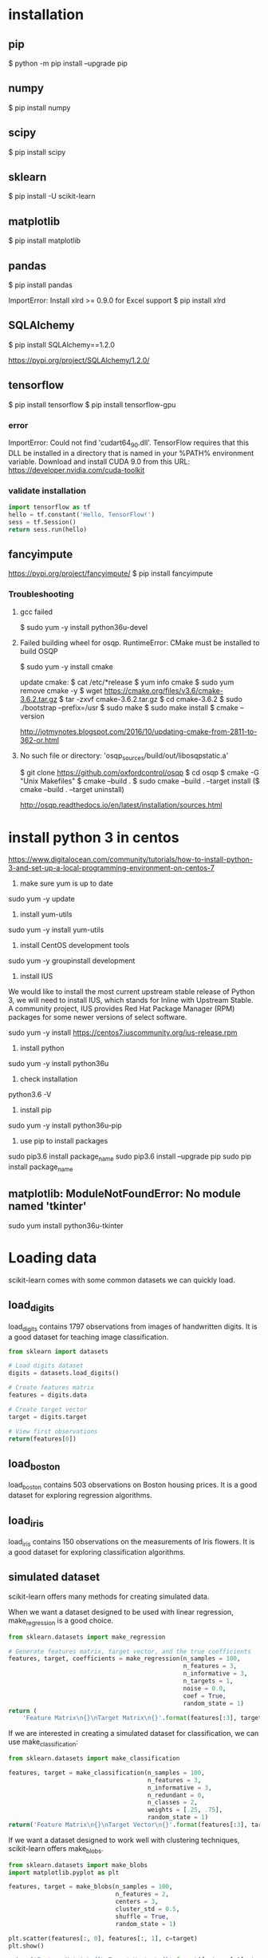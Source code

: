* installation
** pip
$ python -m pip install --upgrade pip
** numpy
$ pip install numpy
** scipy
$ pip install scipy
** sklearn
$ pip install -U scikit-learn
** matplotlib
$ pip install matplotlib
** pandas
$ pip install pandas

ImportError: Install xlrd >= 0.9.0 for Excel support
$ pip install xlrd
** SQLAlchemy
$ pip install SQLAlchemy==1.2.0

https://pypi.org/project/SQLAlchemy/1.2.0/
** tensorflow
$ pip install tensorflow
$ pip install tensorflow-gpu

*** error
ImportError: Could not find 'cudart64_90.dll'. TensorFlow requires
that this DLL be installed in a directory that is named in your %PATH%
environment variable. Download and install CUDA 9.0 from this URL:
https://developer.nvidia.com/cuda-toolkit
*** validate installation
#+BEGIN_SRC python
import tensorflow as tf
hello = tf.constant('Hello, TensorFlow!')
sess = tf.Session()
return sess.run(hello)
#+END_SRC

#+RESULTS:
: b'Hello, TensorFlow!'

** fancyimpute
https://pypi.org/project/fancyimpute/
$ pip install fancyimpute
*** Troubleshooting
**** gcc failed
$ sudo yum -y install python36u-devel

**** Failed building wheel for osqp. RuntimeError: CMake must be installed to build OSQP
$ sudo yum -y install cmake

update cmake:
$ cat /etc/*release
$ yum info cmake
$ sudo yum remove cmake -y
$ wget https://cmake.org/files/v3.6/cmake-3.6.2.tar.gz
$ tar -zxvf cmake-3.6.2.tar.gz
$ cd cmake-3.6.2
$ sudo ./bootstrap --prefix=/usr
$ sudo make
$ sudo make install
$ cmake --version

http://jotmynotes.blogspot.com/2016/10/updating-cmake-from-2811-to-362-or.html

**** No such file or directory: 'osqp_sources/build/out/libosqpstatic.a'
$ git clone https://github.com/oxfordcontrol/osqp
$ cd osqp
$ cmake -G "Unix Makefiles"
$ cmake --build .
$ sudo cmake --build . --target install
($ cmake --build . --target uninstall)

http://osqp.readthedocs.io/en/latest/installation/sources.html

* install python 3 in centos
https://www.digitalocean.com/community/tutorials/how-to-install-python-3-and-set-up-a-local-programming-environment-on-centos-7

1. make sure yum is up to date
sudo yum -y update

2. install yum-utils
sudo yum -y install yum-utils

3. install CentOS development tools
sudo yum -y groupinstall development

4. install IUS
We would like to install the most current upstream stable release of
Python 3, we will need to install IUS, which stands for Inline with
Upstream Stable. A community project, IUS provides Red Hat Package
Manager (RPM) packages for some newer versions of select software.

sudo yum -y install https://centos7.iuscommunity.org/ius-release.rpm

5. install python
sudo yum -y install python36u

6. check installation
python3.6 -V

7. install pip
sudo yum -y install python36u-pip

8. use pip to install packages
sudo pip3.6 install package_name
sudo pip3.6 install --upgrade pip
sudo pip install package_name

** matplotlib: ModuleNotFoundError: No module named 'tkinter'
sudo yum install python36u-tkinter
* Loading data
scikit-learn comes with some common datasets we can quickly load.
** load_digits
load_digits contains 1797 observations from images of handwritten
digits. It is a good dataset for teaching image classification.

#+BEGIN_SRC python
  from sklearn import datasets

  # Load digits dataset
  digits = datasets.load_digits()

  # Create features matrix
  features = digits.data

  # Create target vector
  target = digits.target

  # View first observations
  return(features[0])
#+END_SRC

#+RESULTS:
| 0 | 0 | 5 | 13 | 9 | 1 | 0 | 0 | 0 | 0 | 13 | 15 | 10 | 15 | 5 | 0 | 0 | 3 | 15 | 2 | 0 | 11 | 8 | 0 | 0 | 4 | 12 | 0 | 0 | 8 | 8 | 0 | 0 | 5 | 8 | 0 | 0 | 9 | 8 | 0 | 0 | 4 | 11 | 0 | 1 | 12 | 7 | 0 | 0 | 2 | 14 | 5 | 10 | 12 | 0 | 0 | 0 | 0 | 6 | 13 | 10 | 0 | 0 | 0 |

** load_boston
load_boston contains 503 observations on Boston housing prices. It is
a good dataset for exploring regression algorithms.
** load_iris
load_iris contains 150 observations on the measurements of Iris
flowers. It is a good dataset for exploring classification algorithms.

** simulated dataset
scikit-learn offers many methods for creating simulated data.

When we want a dataset designed to be used with linear regression,
make_regression is a good choice.

#+BEGIN_SRC python
  from sklearn.datasets import make_regression
  
  # Generate features matrix, target vector, and the true coefficients
  features, target, coefficients = make_regression(n_samples = 100,
                                                   n_features = 3,
                                                   n_informative = 3,
                                                   n_targets = 1,
                                                   noise = 0.0,
                                                   coef = True,
                                                   random_state = 1)
  return (
      'Feature Matrix\n{}\nTarget Matrix\n{}'.format(features[:3], target[:3]))
#+END_SRC

#+RESULTS:
: Feature Matrix
: [[ 1.29322588 -0.61736206 -0.11044703]
:  [-2.793085    0.36633201  1.93752881]
:  [ 0.80186103 -0.18656977  0.0465673 ]]
: Target Matrix
: [-10.37865986  25.5124503   19.67705609]

If we are interested in creating a simulated dataset for
classification, we can use make_classification:

#+BEGIN_SRC python
  from sklearn.datasets import make_classification

  features, target = make_classification(n_samples = 100,
                                         n_features = 3,
                                         n_informative = 3,
                                         n_redundant = 0,
                                         n_classes = 2,
                                         weights = [.25, .75],
                                         random_state = 1)
  return('Feature Matrix\n{}\nTarget Vector\n{}'.format(features[:3], target[:3]))
#+END_SRC

#+RESULTS:
: Feature Matrix
: [[ 1.06354768 -1.42632219  1.02163151]
:  [ 0.23156977  1.49535261  0.33251578]
:  [ 0.15972951  0.83533515 -0.40869554]]
: Target Vector
: [1 0 0]

If we want a dataset designed to work well with clustering techniques,
scikit-learn offers make_blobs.

#+BEGIN_SRC python
  from sklearn.datasets import make_blobs
  import matplotlib.pyplot as plt

  features, target = make_blobs(n_samples = 100,
                                n_features = 2,
                                centers = 3,
                                cluster_std = 0.5,
                                shuffle = True,
                                random_state = 1)

  plt.scatter(features[:, 0], features[:, 1], c=target)
  plt.show()

  return('Feature Matrix\n{}\nTarget Vector\n{}'.format(features[:3], target[:3]))
#+END_SRC

#+RESULTS:
: Feature Matrix
: [[ -1.22685609   3.25572052]
:  [ -9.57463218  -4.38310652]
:  [-10.71976941  -4.20558148]]
: Target Vector
: [0 1 1]


In make_regression and make_classification, n_informative determines
the number of features that are used to generate the target vector. If
n_informative is less than the total number of features (n_features),
the resulting dataset will have redundant features that can be
identified through feature selection techniques.

In addition, make_classification contains a *weights* parameter that
allows us to simulate datasets with imbalanced classes.

For make_blobs, the *centers* parameter determines the number of
clusters generated. Using the matplotlib visualization library, we can
visualize the clusters generated by make_blobs.

** Loading a CSV File
Use the pandas library's read_csv to load a local or hosted CSV file.
[[http://pandas.pydata.org/pandas-docs/stable/generated/pandas.read_csv.html][read_csv spec]]

#+BEGIN_SRC python
  import pandas as pd
  import os
  
  #url = 'https://tinyurl.com/simulated_data'
  #dataframe = pd.read_csv(url)
  dataframe = pd.read_csv(os.path.join('data', 'test.csv'))
  
  return (dataframe.head(2))
#+END_SRC

#+RESULTS:
: integer              datetime   category
: 0        5   2018-01-01 00:00:00          0
: 1        3   2018-01-02 00:01:00          1

** Loading an Excel file
Use the pandas library's read_excel.

#+BEGIN_SRC python
  import pandas as pd
  import os
  
  dataframe = pd.read_excel(os.path.join('data', 'test.xlsx'), sheetname=0)
  
  return(dataframe.head(3))
#+END_SRC

#+RESULTS:
: emp_id first_name last_name onboard_date
: 0       1        Jim     Green   2012-09-01
: 1       2       Tony    Parker   2013-06-12
: 2       3        Tim    Duncan   2011-09-23

** Loading a JSON File
Use pandas's read_json.
[[https://pandas.pydata.org/pandas-docs/stable/generated/pandas.read_json.html][read_json spec]]
#+BEGIN_SRC python
  import pandas as pd
  import os

  dataframe = pd.read_json(os.path.join('data', 'test.json'), orient='index')
  return(dataframe.head(2))
#+END_SRC

#+RESULTS:
: col 1 col 2
: row 1     a     b
: row 2     c     d

** Querying a SQL Database
#+BEGIN_SRC python
  import pandas as pd
  from sqlalchemy import create_engine

  database_connection = create_engine('sqlite:///data/test.db')
  dataframe = pd.read_sql_query('SELECT * FROM person', database_connection)

  return (dataframe.head(2))
#+END_SRC

#+RESULTS:
: id first_name last_name
: 0   1        Tim    Duncan
: 1   2       Tony    Parker

* Data Wrangling
** Use DataFrame
[[https://pandas.pydata.org/pandas-docs/stable/generated/pandas.Series.html][pandas.Series]]

#+BEGIN_SRC python
  import pandas as pd

  dataframe = pd.DataFrame()
  dataframe['Name'] = ['Jacky Jackson', 'Steven Stevenson']
  dataframe['Age'] = [38,25]
  dataframe['Driver'] = [True, False]

  # Append row
  new_person = pd.Series(['Molly Mooney', 40, True], index=['Name', 'Age', 'Driver'])
  dataframe = dataframe.append(new_person, ignore_index=True)

  return ('Head\n{}\nshape=\n{}\ndescribe:\n{}\niloc:\n{}'.format(
      dataframe.head(2),
      dataframe.shape,
      dataframe.describe(),
      dataframe.iloc[:2]))
#+END_SRC

#+RESULTS:
#+begin_example
Head
               Name  Age  Driver
0     Jacky Jackson   38    True
1  Steven Stevenson   25   False
shape=
(3, 3)
describe:
             Age
count   3.000000
mean   34.333333
std     8.144528
min    25.000000
25%    31.500000
50%    38.000000
75%    39.000000
max    40.000000
iloc:
               Name  Age  Driver
0     Jacky Jackson   38    True
1  Steven Stevenson   25   False
#+end_example

* Handling Numerical Data
** Rescaling a feature
#+BEGIN_SRC python
  import numpy as np
  from sklearn import preprocessing

  feature = np.array([[-500.5],[-100.1],[0],[100.1],[900.9]])

  minmax_scale = preprocessing.MinMaxScaler(feature_range=(0,1))
  scaled_feature = minmax_scale.fit_transform(feature)
  return (scaled_feature)
#+END_SRC

#+RESULTS:
|          0 |
| 0.28571429 |
| 0.35714286 |
| 0.42857143 |
|          1 |
** Standardizing a Feature
#+BEGIN_SRC python
  import numpy as np
  from sklearn import preprocessing

  x = np.array([[-1000.1],[-200.2],[500.5],[600.6],[9000.9]])
  scaler = preprocessing.StandardScaler()
  standardized = scaler.fit_transform(x)

  robust_scaler = preprocessing.RobustScaler()
  robust = robust_scaler.fit_transform(x)

  return ('std:\n{}\nrobust:\n{}'.format(standardized, robust))
#+END_SRC

#+RESULTS:
#+begin_example
std:
[[-0.76058269]
 [-0.54177196]
 [-0.35009716]
 [-0.32271504]
 [ 1.97516685]]
robust:
[[-1.87387612]
 [-0.875     ]
 [ 0.        ]
 [ 0.125     ]
 [10.61488511]]
#+end_example

** Normalizing Observations
#+BEGIN_SRC python
  import numpy as np
  from sklearn.preprocessing import Normalizer

  # Create feature matrix
  features = np.array([[0.5, 0.5],
                       [1.1, 3.4],
                       [1.5, 20.2],
                       [1.63, 34.4],
                       [10.9, 3.3]])

  # Create normalizer
  normalizer = Normalizer(norm="l2")

  # Transform feature matrix
  return (normalizer.transform(features))
#+END_SRC

#+RESULTS:
| 0.70710678 | 0.70710678 |
| 0.30782029 | 0.95144452 |
| 0.07405353 | 0.99725427 |
| 0.04733062 | 0.99887928 |
| 0.95709822 | 0.28976368 |

** Transforming Features
#+BEGIN_SRC python
  import numpy as np
  from sklearn.preprocessing import FunctionTransformer

  features = np.array([[2,3],[2,3],[2,3]])

  def add_ten(x):
      return x+10

  ten_transformer = FunctionTransformer(add_ten)

  return ten_transformer.transform(features)
#+END_SRC

#+RESULTS:
| 12 | 13 |
| 12 | 13 |
| 12 | 13 |

** Detecting Outliers
#+BEGIN_SRC python
  import numpy as np
  from sklearn.covariance import EllipticEnvelope
  from sklearn.datasets import make_blobs

  # Create simulated data
  features, _ = make_blobs(n_samples = 10,
                           n_features = 2,
                           centers = 1,
                           random_state = 1)

  # Replace the first observation's values with extreme values
  features[0,0] = 10000
  features[0,1] = 10000

  # Create detector
  outlier_detector = EllipticEnvelope(contamination=.1)

  # Fit detector
  outlier_detector.fit(features)

  # Predict outliers
  return outlier_detector.predict(features)
#+END_SRC

#+RESULTS:
| -1 | 1 | 1 | 1 | 1 | 1 | 1 | 1 | 1 | 1 |


A major limitation of this approach is the need to specify a
/contamination/ parameter, which is the proportion of observations that
are outliers - a value that we don't know.

If we expect our data to have few outliers, we can set /contamination/
to something small.

** Interquartile range (IQR)
#+BEGIN_SRC python
  import numpy as np
  from sklearn.covariance import EllipticEnvelope
  from sklearn.datasets import make_blobs
  
  # Create simulated data
  features, _ = make_blobs(n_samples = 10,
                           n_features = 2,
                           centers = 1,
                           random_state = 1)
  
  # Replace the first observation's values with extreme values
  features[0,0] = 10000
  features[0,1] = 10000
  
  # Create one feature
  feature = features[:,0]
  
  # Create a function to return index of outliers
  def indicies_of_outliers(x):
      q1, q3 = np.percentile(x, [25, 75])
      iqr = q3 - q1
      lower_bound = q1 - (iqr * 1.5)
      upper_bound = q3 + (iqr * 1.5)
      return np.where((x > upper_bound) | (x < lower_bound))
  
  # Run function
  return indicies_of_outliers(feature)
#+END_SRC

#+RESULTS:
| array | ((0)) |

** Handling Outliers
*** Drop them
#+BEGIN_SRC python
import pandas as pd

# Create DataFrame
houses = pd.DataFrame()
houses['Price'] = [534433, 392333, 293222, 4322032]
houses['Bathrooms'] = [2, 3.5, 2, 116]
houses['Square_Feet'] = [1500, 2500, 1500, 48000]

# Filter observations
return houses[houses['Bathrooms'] < 20]
#+END_SRC

#+RESULTS:
: Price  Bathrooms  Square_Feet
: 0  534433        2.0         1500
: 1  392333        3.5         2500
: 2  293222        2.0         1500

*** Mark
#+BEGIN_SRC python
import pandas as pd
import numpy as np

# Create DataFrame
houses = pd.DataFrame()
houses['Price'] = [534433, 392333, 293222, 4322032]
houses['Bathrooms'] = [2, 3.5, 2, 116]
houses['Square_Feet'] = [1500, 2500, 1500, 48000]
houses["Outlier"] = np.where(houses["Bathrooms"] < 20, 0, 1)
return houses
#+END_SRC

#+RESULTS:
: Price  Bathrooms  Square_Feet  Outlier
: 0   534433        2.0         1500        0
: 1   392333        3.5         2500        0
: 2   293222        2.0         1500        0
: 3  4322032      116.0        48000        1

*** Transform the feature to dampen the effect of the outlier
#+BEGIN_SRC python
import pandas as pd
import numpy as np

# Create DataFrame
houses = pd.DataFrame()
houses['Price'] = [534433, 392333, 293222, 4322032]
houses['Bathrooms'] = [2, 3.5, 2, 116]
houses['Square_Feet'] = [1500, 2500, 1500, 48000]
houses['Log_Of_Square_Feet'] = [np.log(x) for x in houses["Square_Feet"]]

return houses
#+END_SRC

#+RESULTS:
: Price  Bathrooms  Square_Feet  Log_Of_Square_Feet
: 0   534433        2.0         1500            7.313220
: 1   392333        3.5         2500            7.824046
: 2   293222        2.0         1500            7.313220
: 3  4322032      116.0        48000           10.778956

** Discretizating Features
*** Binarize the feature
#+BEGIN_SRC python
  import numpy as np
  from sklearn.preprocessing import Binarizer

  # Create feature
  age = np.array([[6],
                  [12],
                  [20],
                  [36],
                  [65]])

  # Create binarizer
  binarizer = Binarizer(18)

  # Transform feature
  return binarizer.fit_transform(age)
#+END_SRC

#+RESULTS:
| 0 |
| 0 |
| 1 |
| 1 |
| 1 |

*** Multiple thresholds
#+BEGIN_SRC python
  import numpy as np
  from sklearn.preprocessing import Binarizer

  # Create feature
  age = np.array([[6],
                  [12],
                  [20],
                  [36],
                  [65]])

  # Create binarizer
  return np.digitize(age, bins=[20,30,64], right=True)
#+END_SRC

#+RESULTS:
| 0 |
| 0 |
| 0 |
| 2 |
| 3 |

** Grouping Observations Using Clustering
#+BEGIN_SRC python
  import pandas as pd
  from sklearn.datasets import make_blobs
  from sklearn.cluster import KMeans

  features, _ = make_blobs(n_samples = 50,
                           n_features = 2,
                           centers = 3,
                           random_state = 1)

  dataframe = pd.DataFrame(features, columns=["feature_1", "feature_2"])
  clusterer = KMeans(3, random_state=0)
  clusterer.fit(features)

  dataframe["group"] = clusterer.predict(features)

  return dataframe.head(5)
#+END_SRC

#+RESULTS:
: feature_1  feature_2  group
: 0  -9.877554  -3.336145      0
: 1  -7.287210  -8.353986      2
: 2  -6.943061  -7.023744      2
: 3  -7.440167  -8.791959      2
: 4  -6.641388  -8.075888      2

** Predict missing values using k-nearest neighbors (KNN) and scikit-learn's Imputer
#+BEGIN_SRC python
import numpy as np
from fancyimpute import KNN
from sklearn.preprocessing import StandardScaler
from sklearn.datasets import make_blobs
from sklearn.preprocessing import Imputer

# Make a simulated feature matrix
features, _ = make_blobs(n_samples = 1000,
                         n_features = 2,
                         random_state = 1)

# Standardize the features
scaler = StandardScaler()
standardized_features = scaler.fit_transform(features)

# Replace the first feature's first value with a missing value
true_value = standardized_features[0,0]
standardized_features[0,0] = np.nan

# Predict the missing values in the feature matrix
features_knn_imputed = KNN(k=5, verbose=0).complete(standardized_features)

mean_imputer = Imputer(strategy="mean", axis=0)
features_mean_imputed = mean_imputer.fit_transform(standardized_features)

# Compare true and imputed values
return ("True Value:\t{}\nKNN Imputed Value:\t{}\nsklearn Imputed: {}\n".format(true_value, features_knn_imputed[0,0], features_mean_imputed[0,0]))
#+END_SRC

#+RESULTS:
: True Value:	0.8730186113995938
: KNN Imputed Value:	1.0955332713113226
: sklearn Imputed: -0.000873892503901796

scikit-learns' Imputer module typically gets worse results than KNN.

* Handling Categorical Data
When the classes have no intrisic ordering, numerical values
erroneously create an ordering that is not present.

The proper way is to create a binary feature for each class in the
original feature. This is often called *one-hot encoding* (in machine
learning literature) or *dummying* (in statistical and research
literature).

In digital circuits, *one-hot* is a group of bits among which the legal
combinations of values are only those with a single high (1) bit and
all the others low (0). A similar implementation in which all bits
are '1' except one '0' is sometimes called *one-cold*.

** Encoding Nominal Categorical Features
#+BEGIN_SRC python
import numpy as np
from sklearn.preprocessing import LabelBinarizer, MultiLabelBinarizer

feature = np.array([["Texas"], ["California"], ["Texas"], ["Delaware"], ["Texas"]])
# create one-hot encoder
one_hot = LabelBinarizer()
return one_hot.fit_transform(feature)
#+END_SRC

#+RESULTS:
| 0 | 0 | 1 |
| 1 | 0 | 0 |
| 0 | 0 | 1 |
| 0 | 1 | 0 |
| 0 | 0 | 1 |

Output the classes.
#+BEGIN_SRC python
import numpy as np
from sklearn.preprocessing import LabelBinarizer, MultiLabelBinarizer

feature = np.array([["Texas"], ["California"], ["Texas"], ["Delaware"], ["Texas"]])
# create one-hot encoder
one_hot = LabelBinarizer()
one_hot.fit_transform(feature)
return one_hot.classes_
#+END_SRC

#+RESULTS:
| California | Delaware | Texas |

Reverse the one-hot encoding.
#+BEGIN_SRC python
import numpy as np
from sklearn.preprocessing import LabelBinarizer, MultiLabelBinarizer

feature = np.array([["Texas"], ["California"], ["Texas"], ["Delaware"], ["Texas"]])
# create one-hot encoder
one_hot = LabelBinarizer()
return one_hot.inverse_transform(one_hot.fit_transform(feature))
#+END_SRC

#+RESULTS:
| Texas | California | Texas | Delaware | Texas |


Use pandas to one-hot encode the feature.
#+BEGIN_SRC python
import numpy as np
import pandas as pd
feature = np.array([["Texas"], ["California"], ["Texas"], ["Delaware"], ["Texas"]])
return pd.get_dummies(feature[:,0])
#+END_SRC

#+RESULTS:
: California  Delaware  Texas
: 0           0         0      1
: 1           1         0      0
: 2           0         0      1
: 3           0         1      0
: 4           0         0      1

Handle situations where each observation lists multiple classes.
#+BEGIN_SRC python
  import numpy as np
  from sklearn.preprocessing import LabelBinarizer, MultiLabelBinarizer
  
  feature = [("Texas", "Florida"),
             ("California", "Alabama"),
             ("Texas", "Florida"),
             ("Delaware", "Florida"),
             ("Texas", "Alabama")]
  # create one-hot encoder
  one_hot_multiclass = MultiLabelBinarizer()
  return "encoded:\n{}\nclasses:\n{}\n".format(one_hot_multiclass.fit_transform(feature), one_hot_multiclass.classes_)
#+END_SRC

#+RESULTS:
: encoded:
: [[0 0 0 1 1]
:  [1 1 0 0 0]
:  [0 0 0 1 1]
:  [0 0 1 1 0]
:  [1 0 0 0 1]]
: classes:
: ['Alabama' 'California' 'Delaware' 'Florida' 'Texas']

It is often recommended that after one-hot encoding a feature, we drop
one of the one-hot features in the resulting matrix to avoid linear
dependence.

** Encoding Ordinal Categorical Features
Often we have a feature with classes that have some kind of natural
ordering. A famous example is the *Likert scale*: Strongly Agree, Agree,
Neutral, Disagree, Strongly Disagree

Use pandas DataFrame's *replace* method to transform string labels to
numerical equivalents.

#+BEGIN_SRC python
import pandas as pd
dataframe = pd.DataFrame({"Score": ["Low", "Low", "Medium", "Medium", "High"]})
scale_mapper = {"Low": 1, "Medium": 2, "High": 3}
# replace feature values with scale
return dataframe["Score"].replace(scale_mapper)
#+END_SRC

#+RESULTS:
: 0    1
: 1    1
: 2    2
: 3    2
: 4    3
: Name: Score, dtype: int64

** Encoding Dictionaries of Features
Use *DictVectorizer*.
#+BEGIN_SRC python
  from sklearn.feature_extraction import DictVectorizer
  data_dict = [{"Red": 2, "Blue": 4},
               {"Red": 4, "Blue": 3},
               {"Red": 1, "Yellow": 2},
               {"Red": 2, "Yellow": 2}]
  dict_vectorizer = DictVectorizer(sparse=False)
  features = dict_vectorizer.fit_transform(data_dict)
  feature_names = dict_vectorizer.get_feature_names()
  return "features:\n{}\nnames:\n{}\n".format(features, feature_names)
#+END_SRC

#+RESULTS:
: features:
: [[4. 2. 0.]
:  [3. 4. 0.]
:  [0. 1. 2.]
:  [0. 2. 2.]]
: names:
: ['Blue', 'Red', 'Yellow']

** Imputing Missing Class Values
#+BEGIN_SRC python
  import numpy as np
  from sklearn.neighbors import KNeighborsClassifier
  from sklearn.preprocessing import Imputer
  
  X = np.array([[0, 2.10, 1.45],
                [1, 1.18, 1.33],
                [0, 1.22, 1.27],
                [1, -0.21, -1.19]])
  X_with_nan = np.array([[np.nan, 0.87, 1.31],
                         [np.nan, -0.67, -0.22]])
  
  # Train KNN learner
  clf = KNeighborsClassifier(3, weights="distance")
  trained_model = clf.fit(X[:, 1:], X[:,0])
  
  # Predict missing values' class
  imputed_values = trained_model.predict(X_with_nan[:, 1:])
  
  # Join column of predicted class with their other features
  X_with_imputed = np.hstack((imputed_values.reshape(-1,1), X_with_nan[:, 1:]))
  
  # Join two feature matrices
  knc = np.vstack((X_with_imputed, X))
  
  # Fill in missing values with the feature's most frequent value
  X_complete = np.vstack((X_with_nan, X))
  imputer = Imputer(strategy="most_frequent", axis=0)
  mfv = imputer.fit_transform(X_complete)
  
  return "KNeighborsClassifier:\n{}\nmost frequent values:\n{}\n".format(knc, mfv)
#+END_SRC

#+RESULTS:
#+begin_example
KNeighborsClassifier:
[[ 0.    0.87  1.31]
 [ 1.   -0.67 -0.22]
 [ 0.    2.1   1.45]
 [ 1.    1.18  1.33]
 [ 0.    1.22  1.27]
 [ 1.   -0.21 -1.19]]
most frequent values:
[[ 0.    0.87  1.31]
 [ 0.   -0.67 -0.22]
 [ 0.    2.1   1.45]
 [ 1.    1.18  1.33]
 [ 0.    1.22  1.27]
 [ 1.   -0.21 -1.19]]
#+end_example

** Handling Imbalanced Classes
Many algorithms in scikit-learn offer a prameter to weight classes
during training to counteract the effect of their imbalance.
#+BEGIN_SRC python
  import numpy as np
  from sklearn.ensemble import RandomForestClassifier
  from sklearn.datasets import load_iris
  
  iris = load_iris()
  features = iris.data
  target = iris.target
  
  # remove first 40 observations
  features = features[40:,:]
  target = target[40:]
  
  # create binary target vector indicating if class 0
  target = np.where((target == 0), 0, 1)
  
  # use weights  
  weights = {0: .9, 1: 0.1}
  RandomForestClassifier(class_weight=weights)
  
  # create weights inversely proportional to class frequencies
  RandomForestClassifier(class_weight="balanced")
  
  # downsample the majority class
  i_class0 = np.where(target == 0)[0]
  i_class1 = np.where(target == 1)[0]
  n_class0 = len(i_class0)
  n_class1 = len(i_class1)
  i_class1_downsampled = np.random.choice(i_class1, size=n_class0, replace=False)
  np.hstack((target[i_class0], target[i_class1_downsampled]))
  np.vstack((features[i_class0,:], features[i_class1_downsampled,:]))[0:5]
  
  # upsample the minority class
  i_class0_upsampled = np.random.choice(i_class0, size=n_class1, replace=True)
  np.concatenate((target[i_class0_upsampled], target[i_class1]))
  np.vstack((features[i_class0_upsampled,:], features[i_class1,:]))[0:5]
#+END_SRC
*** downsample the majority class
#+BEGIN_SRC python
  import numpy as np
  from sklearn.datasets import load_iris
  
  iris = load_iris()
  features = iris.data
  target = iris.target
  
  # remove first 40 observations
  features = features[40:,:]
  target = target[40:]
  
  # create binary target vector indicating if class 0
  target = np.where((target == 0), 0, 1)
  
  # downsample the majority class
  i_class0 = np.where(target == 0)[0]
  i_class1 = np.where(target == 1)[0]
  n_class0 = len(i_class0)
  n_class1 = len(i_class1)
  i_class1_downsampled = np.random.choice(i_class1, size=n_class0, replace=False)
  # join target vector
  target_vector = np.hstack((target[i_class0], target[i_class1_downsampled]))
  # join feature matrix
  feature_matrix = np.vstack((features[i_class0,:], features[i_class1_downsampled,:]))[0:5]
  
  return "target vector:\n{}\nfeature matrix:\n{}\n".format(target_vector, feature_matrix)
#+END_SRC

#+RESULTS:
: target vector:
: [0 0 0 0 0 0 0 0 0 0 1 1 1 1 1 1 1 1 1 1]
: feature matrix:
: [[5.  3.5 1.3 0.3]
:  [4.5 2.3 1.3 0.3]
:  [4.4 3.2 1.3 0.2]
:  [5.  3.5 1.6 0.6]
:  [5.1 3.8 1.9 0.4]]

*** upsample the minority class
#+BEGIN_SRC python
  import numpy as np
  from sklearn.datasets import load_iris
  
  iris = load_iris()
  features = iris.data
  target = iris.target
  
  # remove first 40 observations
  features = features[40:,:]
  target = target[40:]
  
  # create binary target vector indicating if class 0
  target = np.where((target == 0), 0, 1)

  i_class0 = np.where(target == 0)[0]
  i_class1 = np.where(target == 1)[0]
  n_class0 = len(i_class0)
  n_class1 = len(i_class1)
  
  i_class0_upsampled = np.random.choice(i_class0, size=n_class1, replace=True)
  # join target vector
  target_vector = np.concatenate((target[i_class0_upsampled], target[i_class1]))
  # join feature matrix
  feature_matrix = np.vstack((features[i_class0_upsampled,:], features[i_class1,:]))[0:5]
  return "target vector:\n{}\nfeature matrix:\n{}\n".format(target_vector, feature_matrix)  
#+END_SRC

#+RESULTS:
#+begin_example
  target vector:
  [0 0 0 0 0 0 0 0 0 0 0 0 0 0 0 0 0 0 0 0 0 0 0 0 0 0 0 0 0 0 0 0 0 0 0 0 0
   0 0 0 0 0 0 0 0 0 0 0 0 0 0 0 0 0 0 0 0 0 0 0 0 0 0 0 0 0 0 0 0 0 0 0 0 0
   0 0 0 0 0 0 0 0 0 0 0 0 0 0 0 0 0 0 0 0 0 0 0 0 0 0 1 1 1 1 1 1 1 1 1 1 1
   1 1 1 1 1 1 1 1 1 1 1 1 1 1 1 1 1 1 1 1 1 1 1 1 1 1 1 1 1 1 1 1 1 1 1 1 1
   1 1 1 1 1 1 1 1 1 1 1 1 1 1 1 1 1 1 1 1 1 1 1 1 1 1 1 1 1 1 1 1 1 1 1 1 1
   1 1 1 1 1 1 1 1 1 1 1 1 1 1 1]
  feature matrix:
  [[4.6 3.2 1.4 0.2]
   [5.1 3.8 1.6 0.2]
   [4.4 3.2 1.3 0.2]
   [5.1 3.8 1.9 0.4]
   [5.  3.3 1.4 0.2]]
#+end_example

* Handling Text
